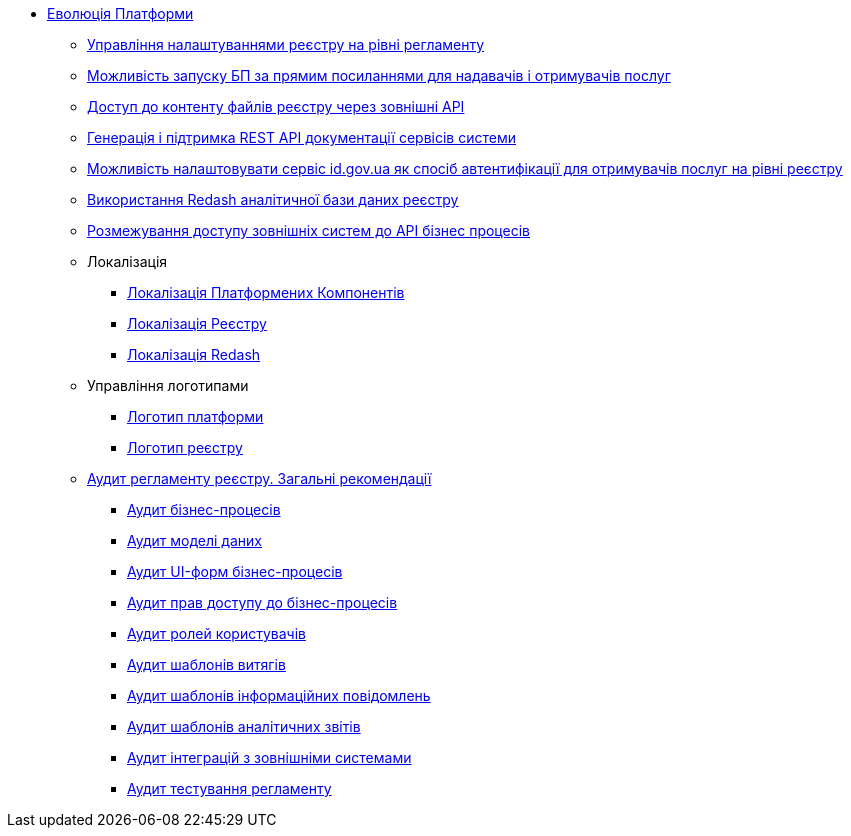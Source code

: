 *** xref:arch:architecture-workspace/platform-evolution/overview.adoc[Еволюція Платформи]
**** xref:arch:architecture-workspace/platform-evolution/registry-settings/registry-settings.adoc[Управління налаштуваннями реєстру на рівні регламенту]
**** xref:arch:architecture/registry/operational/portals/platform-evolution/bp-url.adoc[Можливість запуску БП за прямим посиланнями для надавачів і отримувачів послуг]
**** xref:arch:architecture-workspace/platform-evolution/rest-file-transfer/rest-file-transfer.adoc[Доступ до контенту файлів реєстру через зовнішні API]
**** xref:arch:architecture-workspace/platform-evolution/rest-api/rest-api.adoc[Генерація і підтримка REST API документації сервісів системи]
**** xref:arch:architecture-workspace/platform-evolution/citizen-id-gov-ua/citizen-id-gov-ua.adoc[Можливість налаштовувати сервіс id.gov.ua як спосіб автентифікації для отримувачів послуг на рівні реєстру]
**** xref:arch:architecture-workspace/platform-evolution/redas-analytical-postgres.adoc[Використання Redash аналітичної бази даних реєстру]
**** xref:arch:architecture-workspace/platform-evolution/external-systems-access-separation/external-systems-access-separation.adoc[Розмежування доступу зовнішніх систем до API бізнес процесів]
**** Локалізація
***** xref:arch:architecture-workspace/platform-evolution/control-plane-localization/control-plane-localization.adoc[Локалізація Платформених Компонентів]
***** xref:arch:architecture-workspace/platform-evolution/admin-portal-localization/admin-portal-localization.adoc[Локалізація Реєстру]
***** xref:arch:architecture-workspace/platform-evolution/redash-localization/redash-localization.adoc[Локалізація Redash]
**** Управління логотипами
***** xref:arch:architecture-workspace/platform-evolution/platform-logo/platform-logo.adoc[Логотип платформи]
***** xref:arch:architecture-workspace/platform-evolution/registry-logo/registry-logo.adoc[Логотип реєстру]
// Інструкції по аудиту регламенту реєстру
**** xref:arch:architecture-workspace/platform-evolution/registry-audit-instruction/registry-audit-instruction.adoc[Аудит регламенту реєстру. Загальні рекомендації]
***** xref:arch:architecture-workspace/platform-evolution/registry-audit-instruction/modules/bp-audit.adoc[Аудит бізнес-процесів]
***** xref:arch:architecture-workspace/platform-evolution/registry-audit-instruction/modules/dm-audit.adoc[Аудит моделі даних]
***** xref:arch:architecture-workspace/platform-evolution/registry-audit-instruction/modules/form-audit.adoc[Аудит UI-форм бізнес-процесів]
***** xref:arch:architecture-workspace/platform-evolution/registry-audit-instruction/modules/auth-audit.adoc[Аудит прав доступу до бізнес-процесів]
***** xref:arch:architecture-workspace/platform-evolution/registry-audit-instruction/modules/role-audit.adoc[Аудит ролей користувачів]
***** xref:arch:architecture-workspace/platform-evolution/registry-audit-instruction/modules/excerpt-audit.adoc[Аудит шаблонів витягів]
***** xref:arch:architecture-workspace/platform-evolution/registry-audit-instruction/modules/notification-audit.adoc[Аудит шаблонів інформаційних повідомлень]
***** xref:arch:architecture-workspace/platform-evolution/registry-audit-instruction/modules/report-audit.adoc[Аудит шаблонів аналітичних звітів]
***** xref:arch:architecture-workspace/platform-evolution/registry-audit-instruction/modules/integration-audit.adoc[Аудит інтеграцій з зовнішніми системами]
***** xref:arch:architecture-workspace/platform-evolution/registry-audit-instruction/modules/autotest-audit.adoc[Аудит тестування регламенту]
